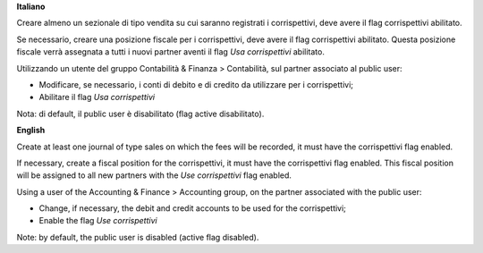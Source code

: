 **Italiano**

Creare almeno un sezionale di tipo vendita su cui saranno registrati i corrispettivi,
deve avere il flag corrispettivi abilitato.

Se necessario, creare una posizione fiscale per i corrispettivi, deve avere il flag corrispettivi abilitato.
Questa posizione fiscale verrà assegnata a tutti i nuovi partner aventi il flag *Usa corrispettivi* abilitato.

Utilizzando un utente del gruppo Contabilità & Finanza > Contabilità, sul partner associato al public user:

* Modificare, se necessario, i conti di debito e di credito da utilizzare per i corrispettivi;
* Abilitare il flag *Usa corrispettivi*

Nota: di default, il public user è disabilitato (flag active disabilitato).

**English**

Create at least one journal of type sales on which the fees will be recorded,
it must have the corrispettivi flag enabled.

If necessary, create a fiscal position for the corrispettivi, it must have the corrispettivi flag enabled.
This fiscal position will be assigned to all new partners with the *Use corrispettivi* flag enabled.

Using a user of the Accounting & Finance > Accounting group, on the partner associated with the public user:

* Change, if necessary, the debit and credit accounts to be used for the corrispettivi;
* Enable the flag *Use corrispettivi*

Note: by default, the public user is disabled (active flag disabled).
